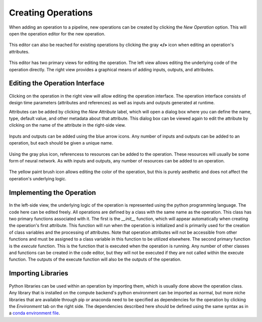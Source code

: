 Creating Operations
-------------------

When adding an operation to a pipeline, new operations can be created by clicking the *New Operation* option. This will open the operation editor for the new operation.

.. figure:: images/cifar-pipeline-blank.png
    :align: center
    :scale: 50%

This editor can also be reached for existing operations by clicking the gray **</>** icon when editing an operation's attributes.

.. figure:: images/cifar-operation-io.png
    :align: center
    :scale: 50%

This editor has two primary views for editing the operation. The left view allows editing the underlying code of the operation directly. The right view provides a graphical means of adding inputs, outputs, and attributes.

.. figure:: images/new-operation.png
    :align: center
    :scale: 50%

Editing the Operation Interface
~~~~~~~~~~~~~~~~~~~~~~~~~~~~~~~
.. figure:: images/new-operation-orig.png
    :align: center
    :scale: 50%

Clicking on the operation in the right view will allow editing the operation interface. The operation interface consists of design time parameters (attributes and references) as well as inputs and outputs generated at runtime.

Attributes can be added by clicking the *New Attribute* label, which will open a dialog box where you can define the name, type, default value, and other metadata about that attribute. This dialog box can be viewed again to edit the attribute by clicking on the name of the attribute in the right-side view.

.. figure:: images/train-cifar-epochs.png
    :align: center
    :scale: 50%

Inputs and outputs can be added using the blue arrow icons. Any number of inputs and outputs can be added to an operation, but each should be given a unique name.

.. figure:: images/new-operation-io.png
    :align: center
    :scale: 50%

Using the gray plus icon, referencess to resources can be added to the operation. These resources will usually be some form of neural network. As with inputs and outputs, any number of resources can be added to an operation.

.. figure:: images/train-cifar-io.png
    :align: center
    :scale: 50%

The yellow paint brush icon allows editing the color of the operation, but this is purely aesthetic and does not affect the operation's underlying logic.

Implementing the Operation
~~~~~~~~~~~~~~~~~~~~~~~~~~
.. figure:: images/operation-code-editor.png
    :align: center
    :scale: 50%

In the left-side view, the underlying logic of the operation is represented using the python programming language. The code here can be edited freely. All operations are defined by a class with the same name as the operation. This class has two primary functions associated with it. The first is the *__init__* function, which will appear automatically when creating the operation's first attribute. This function will run when the operation is initialized and is primarily used for the creation of class variables and the processing of attributes. Note that operation attributes will not be accessible from other functions and must be assigned to a class variable in this function to be utilized elsewhere. The second primary function is the *execute* function. This is the function that is executed when the operation is running. Any number of other classes and functions can be created in the code editor, but they will not be executed if they are not called within the execute function. The outputs of the execute function will also be the outputs of the operation.

Importing Libraries
~~~~~~~~~~~~~~~~~~~
.. figure:: images/operation-depen.png
    :align: center
    :scale: 50%

Python libraries can be used within an operation by importing them, which is usually done above the operation class. Any library that is installed on the compute backend's python environment can be imported as normal, but more niche libraries that are available through pip or anaconda need to be specified as dependencies for the operation by clicking the *Environment* tab on the right side. The dependencies described here should be defined using the same syntax as in a `conda environment file <https://conda.io/projects/conda/en/latest/user-guide/tasks/manage-environments.html#creating-an-environment-file-manually>`_.

